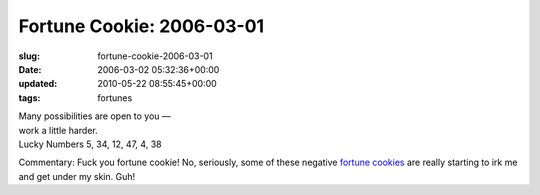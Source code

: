 Fortune Cookie: 2006-03-01
==========================

:slug: fortune-cookie-2006-03-01
:date: 2006-03-02 05:32:36+00:00
:updated: 2010-05-22 08:55:45+00:00
:tags: fortunes

| Many possibilities are open to you —
| work a little harder.
| Lucky Numbers 5, 34, 12, 47, 4, 38

Commentary: Fuck you fortune cookie! No, seriously, some of these
negative
`fortune <http://blog.gwax.com/2006/02/25/fortune-cookie-2006-02-25/>`__
`cookies <http://blog.gwax.com/2006/02/09/fortune-cookie-2006-02-08/>`__
are really starting to irk me and get under my skin. Guh!
